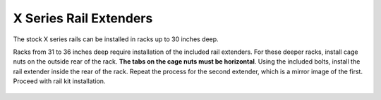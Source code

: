 .. index:: X Series Rail Extenders

X Series Rail Extenders
~~~~~~~~~~~~~~~~~~~~~~~

The stock X series rails can be installed in racks up to 30 inches
deep.

Racks from 31 to 36 inches deep require installation of the included
rail extenders. For these deeper racks, install cage nuts on the
outside rear of the rack.
**The tabs on the cage nuts must be horizontal**.
Using the included bolts, install the rail extender inside the rear of
the rack. Repeat the process for the second extender, which is a
mirror image of the first. Proceed with rail kit installation.


.. _x_railextender:
.. figure:: images/tn_x_railextender.png
   :width: 50%

